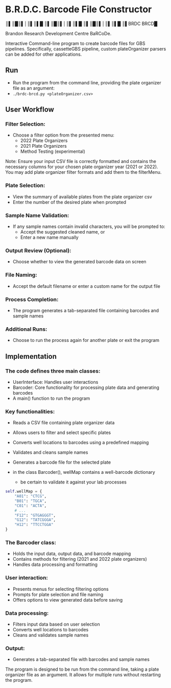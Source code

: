 * B.R.D.C. Barcode File Constructor

    ║▌║█║▌│║▌║▌█
    ║▌║█║▌│║▌║▌█
    ║▌║█║▌│║▌║▌█
    ║▌BRDC BRCD█

Brandon Research Development Centre BaRCoDe.

Interactive Command-line program to create barcode files for GBS pipelines.
Specifically, cassetteGBS pipeline, custom plateOrganizer parsers can be added for other applications.

** Run
- Run the program from the command line, providing the plate organizer file as an argument:
- =./brdc-brcd.py <plateOrganizer.csv>=

** User Workflow
*** Filter Selection:
   - Choose a filter option from the presented menu:
     - 2022 Plate Organizers
     - 2021 Plate Organizers
     - Method Testing (experimental)

Note: Ensure your input CSV file is correctly formatted and contains the
necessary columns for your chosen plate organizer year (2021 or 2022).
You may add plate organizer filter formats and add them to the filterMenu.

*** Plate Selection:
   - View the summary of available plates from the plate organizer csv
   - Enter the number of the desired plate when prompted

*** Sample Name Validation:
   - If any sample names contain invalid characters, you will be prompted to:
     - Accept the suggested cleaned name, or
     - Enter a new name manually

*** Output Review (Optional):
   - Choose whether to view the generated barcode data on screen

*** File Naming:
   - Accept the default filename or enter a custom name for the output file

*** Process Completion:
   - The program generates a tab-separated file containing barcodes and sample
     names

*** Additional Runs:
   - Choose to run the process again for another plate or exit the program

** Implementation

*** The code defines three main classes:
   - UserInterface: Handles user interactions
   - Barcoder: Core functionality for processing plate data and generating barcodes
   - A main() function to run the program

*** Key functionalities:
   - Reads a CSV file containing plate organizer data
   - Allows users to filter and select specific plates
   - Converts well locations to barcodes using a predefined mapping
   - Validates and cleans sample names
   - Generates a barcode file for the selected plate

   - in the class Barcoder(), wellMap contains a well-barcode dictionary
     - be certain to validate it against your lab processes
#+begin_src python
  self.wellMap = {
      "A01": "CTCG",
      "B01": "TGCA",
      "C01": "ACTA",
      # ...
      "F12": "GTGAGGGT",
      "G12": "TATCGGGA",
      "H12": "TTCCTGGA"
  }
#+end_src

*** The Barcoder class:
   - Holds the input data, output data, and barcode mapping
   - Contains methods for filtering (2021 and 2022 plate organizers)
   - Handles data processing and formatting

*** User interaction:
   - Presents menus for selecting filtering options
   - Prompts for plate selection and file naming
   - Offers options to view generated data before saving

*** Data processing:
   - Filters input data based on user selection
   - Converts well locations to barcodes
   - Cleans and validates sample names

*** Output:
   - Generates a tab-separated file with barcodes and sample names

The program is designed to be run from the command line, taking a plate
organizer file as an argument. It allows for multiple runs without restarting
the program.
